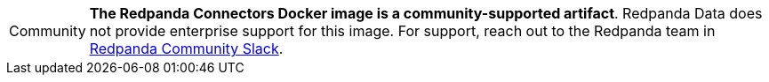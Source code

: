 :note-caption: Community
ifdef::env-kubernetes[]
NOTE: *The Connectors Helm chart is a community-supported artifact*. Redpanda Data does not provide enterprise support for this chart. For support, reach out to the Redpanda team in https://redpanda.com/slack[Redpanda Community Slack^].
endif::[]
ifndef::env-kubernetes[]
NOTE: *The Redpanda Connectors Docker image is a community-supported artifact*. Redpanda Data does not provide enterprise support for this image. For support, reach out to the Redpanda team in https://redpanda.com/slack[Redpanda Community Slack^].
endif::[]

:note-caption: Note